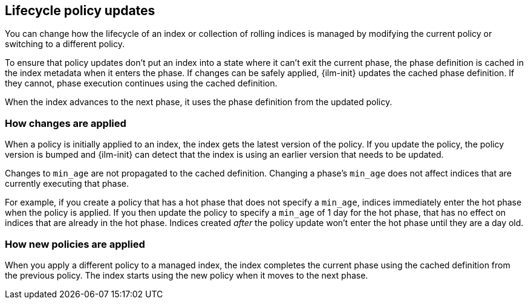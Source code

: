 [discrete]
[[update-lifecycle-policy]]
== Lifecycle policy updates

You can change how the lifecycle of an index or collection of rolling indices is managed
by modifying the current policy or switching to a different policy.

To ensure that policy updates don't put an index into a state where it can't
exit the current phase, the phase definition is cached in the index metadata
when it enters the phase. If changes can be safely applied, {ilm-init} updates
the cached phase definition. If they cannot, phase execution continues using
the cached definition.

When the index advances to the next phase, it uses the phase definition from the updated policy.

[discrete]
[[ilm-apply-changes]]
=== How changes are applied

When a policy is initially applied to an index, the index gets the latest version of the policy.
If you update the policy, the policy version is bumped and {ilm-init} can detect that the index
is using an earlier version that needs to be updated.

Changes to `min_age` are not propagated to the cached definition.
Changing a phase's `min_age` does not affect indices that are currently executing that phase.

For example, if you create a policy that has a hot phase that does not specify a `min_age`,
indices immediately enter the hot phase when the policy is applied.
If you then update the policy to specify a `min_age` of 1 day for the hot phase,
that has no effect on indices that are already in the hot phase.
Indices created _after_ the policy update won't enter the hot phase until they are a day old.

[discrete]
[[ilm-apply-new-policy]]
=== How new policies are applied

When you apply a different policy to a managed index,
the index completes the current phase using the cached definition from the previous policy.
The index starts using the new policy when it moves to the next phase.
